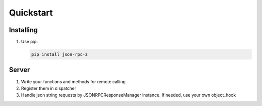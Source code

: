 Quickstart
==========

Installing
----------

#.  Use pip:

    .. code-block:: bash

        pip install json-rpc-3

Server
------

#. Write your functions and methods for remote calling
#. Register them in dispatcher
#. Handle json string requests by JSONRPCResponseManager instance. If needed, use your own object_hook
